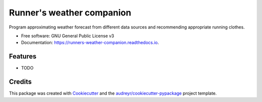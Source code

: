 ==========================
Runner's weather companion
==========================


Program approximating weather forecast from different data sources and recommending appropriate running clothes.


* Free software: GNU General Public License v3
* Documentation: https://runners-weather-companion.readthedocs.io.


Features
--------

* TODO

Credits
-------

This package was created with Cookiecutter_ and the `audreyr/cookiecutter-pypackage`_ project template.

.. _Cookiecutter: https://github.com/audreyr/cookiecutter
.. _`audreyr/cookiecutter-pypackage`: https://github.com/audreyr/cookiecutter-pypackage
